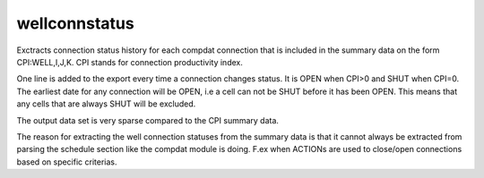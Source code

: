 wellconnstatus
--------------

Exctracts connection status history for each compdat connection that is included
in the summary data on the form CPI:WELL,I,J,K. CPI stands for connection
productivity index.

One line is added to the export every time a connection changes status. It
is OPEN when CPI>0 and SHUT when CPI=0. The earliest date for any connection
will be OPEN, i.e a cell can not be SHUT before it has been OPEN. This means
that any cells that are always SHUT will be excluded.

The output data set is very sparse compared to the CPI summary data.

.. csv-table:: Well connection status example dataframe
   :file: well_connection_status.csv
   :header-rows: 1

The reason for extracting the well connection statuses from the summary data
is that it cannot always be extracted from parsing the schedule section like
the compdat module is doing. F.ex when ACTIONs are used to close/open connections
based on specific criterias.
